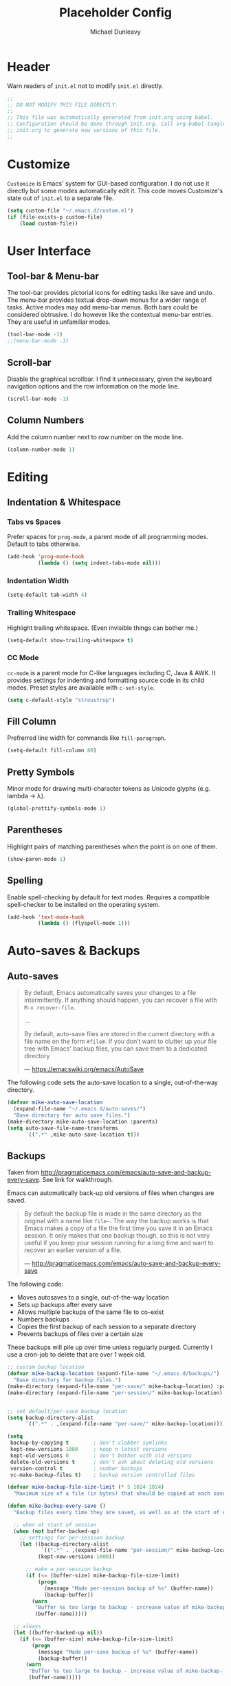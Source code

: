 #+TITLE:    Placeholder Config
#+AUTHOR:   Michael Dunleavy
#+EMAIL:    mike@dunleavy.ie

#+PROPERTY: header-args :tangle yes :comments yes :results silent


* Header

Warn readers of ~init.el~ not to modify ~init.el~ directly.

#+BEGIN_SRC emacs-lisp :comments no
  ;;
  ;; DO NOT MODIFY THIS FILE DIRECTLY.
  ;;
  ;; This file was automatically generated from init.org using babel.
  ;; Configuration should be done through init.org. Call org-babel-tangle from
  ;; init.org to generate new versions of this file.
  ;;

#+END_SRC


* Customize

=Customize= is Emacs' system for GUI-based configuration. I do not use it
directly but some modes automatically edit it. This code moves Customize's state
out of ~init.el~ to a separate file.

#+BEGIN_SRC emacs-lisp
  (setq custom-file "~/.emacs.d/custom.el")
  (if (file-exists-p custom-file)
      (load custom-file))
#+END_SRC


* User Interface

** Tool-bar & Menu-bar

The tool-bar provides pictorial icons for editing tasks like save and undo. The
menu-bar provides textual drop-down menus for a wider range of tasks. Active
modes may add menu-bar menus. Both bars could be considered obtrusive. I do
however like the contextual menu-bar entries. They are useful in unfamiliar
modes.

#+BEGIN_SRC emacs-lisp
  (tool-bar-mode -1)
  ;;(menu-bar-mode -1)
#+END_SRC


** Scroll-bar

Disable the graphical scrollbar. I find it unnecessary, given the keyboard
navigation options and the row information on the mode line.

#+BEGIN_SRC emacs-lisp
  (scroll-bar-mode -1)
#+END_SRC


** Column Numbers

Add the column number next to row number on the mode line.

#+BEGIN_SRC emacs-lisp
  (column-number-mode 1)
#+END_SRC


* Editing

** Indentation & Whitespace

*** Tabs vs Spaces

Prefer spaces for =prog-mode=, a parent mode of all programming modes. Default to
tabs otherwise.

#+BEGIN_SRC emacs-lisp
  (add-hook 'prog-mode-hook
            (lambda () (setq indent-tabs-mode nil)))
#+END_SRC


*** Indentation Width

#+BEGIN_SRC emacs-lisp
  (setq-default tab-width 4)
#+END_SRC


*** Trailing Whitespace

Highlight trailing whitespace. (Even invisible things can bother me.)

#+BEGIN_SRC emacs-lisp
  (setq-default show-trailing-whitespace t)
#+END_SRC


*** CC Mode

=cc-mode= is a parent mode for C-like languages including C, Java & AWK. It
provides settings for indenting and formatting source code in its child
modes. Preset styles are available with ~c-set-style~.

#+BEGIN_SRC emacs-lisp
  (setq c-default-style "stroustrup")
#+END_SRC


** Fill Column

Prefrerred line width for commands like ~fill-paragraph~.

#+BEGIN_SRC emacs-lisp
  (setq-default fill-column 80)
#+END_SRC


** Pretty Symbols

Minor mode for drawing multi-character tokens as Unicode glyphs (e.g. lambda ->
λ).

#+BEGIN_SRC emacs-lisp
  (global-prettify-symbols-mode 1)
#+END_SRC


** Parentheses

Highlight pairs of matching parentheses when the point is on one of them.

#+BEGIN_SRC emacs-lisp
  (show-paren-mode 1)
#+END_SRC


** Spelling

Enable spell-checking by default for text modes. Requires a compatible
spell-checker to be installed on the operating system.

#+BEGIN_SRC emacs-lisp
  (add-hook 'text-mode-hook
            (lambda () (flyspell-mode 1)))
#+END_SRC


* Auto-saves & Backups

** Auto-saves

#+BEGIN_QUOTE
    By default, Emacs automatically saves your changes to a file
    intermittently. If anything should happen, you can recover a file with
    ~M-x recover-file~.

    ...

    By default, auto-save files are stored in the current directory with a
    file name on the form ~#file#~. If you don’t want to clutter up your
    file tree with Emacs' backup files, you can save them to a dedicated
    directory

    --- https://emacswiki.org/emacs/AutoSave
#+END_QUOTE

The following code sets the auto-save location to a single, out-of-the-way
directory.

#+BEGIN_SRC emacs-lisp
  (defvar mike-auto-save-location
    (expand-file-name "~/.emacs.d/auto-saves/")
    "Base directory for auto save files.")
  (make-directory mike-auto-save-location :parents)
  (setq auto-save-file-name-transforms
        `((".*" ,mike-auto-save-location t)))
#+END_SRC


** Backups

Taken from http://pragmaticemacs.com/emacs/auto-save-and-backup-every-save. See
link for walkthrough.

Emacs can automatically back-up old versions of files when changes are saved.

#+BEGIN_QUOTE
    By default the backup file is made in the same directory as the original
    with a name like ~file~~. The way the backup works is that Emacs makes a copy
    of a file the first time you save it in an Emacs session. It only makes that
    one backup though, so this is not very useful if you keep your session
    running for a long time and want to recover an earlier version of a file.

    --- http://pragmaticemacs.com/emacs/auto-save-and-backup-every-save
#+END_QUOTE

The following code:
- Moves autosaves to a single, out-of-the-way location
- Sets up backups after every save
- Allows multiple backups of the same file to co-exist
- Numbers backups
- Copies the first backup of each session to a separate directory
- Prevents backups of files over a certain size

These backups will pile up over time unless regularly purged. Currently I use a
cron-job to delete that are over 1 week old.

#+BEGIN_SRC emacs-lisp
  ;; custom backup location
  (defvar mike-backup-location (expand-file-name "~/.emacs.d/backups/")
    "Base directory for backup files.")
  (make-directory (expand-file-name "per-save/" mike-backup-location) :parents)
  (make-directory (expand-file-name "per-session/" mike-backup-location) :parents)


  ;; set default/per-save backup location
  (setq backup-directory-alist
        `((".*" . ,(expand-file-name "per-save/" mike-backup-location))))

  (setq
   backup-by-copying t        ; don't clobber symlinks
   kept-new-versions 1000     ; keep n latest versions
   kept-old-versions 0        ; don't bother with old versions
   delete-old-versions t      ; don't ask about deleting old versions
   version-control t          ; number backups
   vc-make-backup-files t)    ; backup version controlled files

  (defvar mike-backup-file-size-limit (* 5 1024 1024)
    "Maximum size of a file (in bytes) that should be copied at each savepoint.")

  (defun mike-backup-every-save ()
    "Backup files every time they are saved, as well as at the start of each session."

    ;; when at start of session
    (when (not buffer-backed-up)
      ;; settings for per-session backup
      (let ((backup-directory-alist
             `((".*" . ,(expand-file-name "per-session/" mike-backup-location))))
            (kept-new-versions 1000))

        ;; make a per-session backup
        (if (<= (buffer-size) mike-backup-file-size-limit)
            (progn
              (message "Made per-session backup of %s" (buffer-name))
              (backup-buffer))
          (warn
           "Buffer %s too large to backup - increase value of mike-backup-file-size-limit"
           (buffer-name)))))

    ;; always
    (let ((buffer-backed-up nil))
      (if (<= (buffer-size) mike-backup-file-size-limit)
          (progn
            (message "Made per-save backup of %s" (buffer-name))
            (backup-buffer))
        (warn
         "Buffer %s too large to backup - increase value of mike-backup-file-size-limit"
         (buffer-name)))))

  (add-hook 'before-save-hook 'mike-backup-every-save)
#+END_SRC


* Org

** Indentation

Indent text according to outline structure. (Calls =org-indent-mode=.)

#+BEGIN_SRC emacs-lisp
  (setq org-startup-indented t)
#+END_SRC


** Emphasis

Hide emphasis marker characters (such as '/'s for italics).

#+BEGIN_SRC emacs-lisp
  (setq org-hide-emphasis-markers t)
#+END_SRC


* Miscellaneous

** Symbolic Links

When visiting a symlink to a version controlled file, do not follow the
symlink. (Of particular interest to me, don't follow this file to my dotfiles
directory.)

#+BEGIN_SRC emacs-lisp
  (setq vc-follow-symlinks nil)
#+END_SRC


* 3rd Party Packages

** Prerequisites

Package's are a built-in feature since Emacs 24 (although they were available
earlier).

#+BEGIN_SRC emacs-lisp
  (require 'package)
#+END_SRC


** MELPA

https://melpa.org/

Add MELPA Stable to the package archives list. Use https if possible, elsewise
warn and use http. Taken from https://melpa.org/#/getting-started.

#+BEGIN_SRC emacs-lisp
  (let* ((no-ssl (and (memq system-type '(windows-nt ms-dos))
                      (not (gnutls-available-p))))
         (proto (if no-ssl "http" "https")))
    (when no-ssl
      (warn "\
  Your version of Emacs does not support SSL connections,
  which is unsafe because it allows man-in-the-middle attacks.
  There are two things you can do about this warning:
  1. Install an Emacs version that does support SSL and be safe.
  2. Remove this warning from your init file so you won't see it again."))
    ;; Comment/uncomment these two lines to enable/disable MELPA and
    ;; MELPA Stable as desired
    ;;(add-to-list 'package-archives
    ;;             (cons "melpa" (concat proto "://melpa.org/packages/")) t)
    (add-to-list 'package-archives
                 (cons "melpa-stable"
                       (concat proto "://stable.melpa.org/packages/"))
                 t)
    (when (< emacs-major-version 24)
      ;; For important compatibility libraries like cl-lib
      (add-to-list 'package-archives
                   (cons "gnu" (concat proto "://elpa.gnu.org/packages/")))))
#+END_SRC


** Early Package Initialisation

By default packages are initialised (ie. loaded and activated) after ~init.el~ is
run. Manually initialising them early makes them available for use in ~init.el~.

#+BEGIN_SRC emacs-lisp
  (package-initialize)
#+END_SRC


** Use-package

https://github.com/jwiegley/use-package

=use-package= is a package configuration tool.

The following code checks that use-package is installed and downloads it if it
isn't. This is done entirely with Emacs' built-in package management tools. All
other packages should be setup with use-package instead.

#+BEGIN_SRC emacs-lisp
  (unless (package-installed-p 'use-package)
    (package-refresh-contents)
    (package-install 'use-package))
  (eval-when-compile
    (require 'use-package))
#+END_SRC


** C#

https://github.com/josteink/csharp-mode

#+BEGIN_SRC emacs-lisp
  (use-package csharp-mode
    :ensure t)
#+END_SRC


** Company

https://company-mode.github.io/

Auto-completion engine.

#+BEGIN_SRC emacs-lisp
  (use-package company
    :ensure t
    :hook (prog-mode . company-mode)
    :config
    (setq company-idle-delay 0)
    (setq company-minimum-prefix-length 1))
#+END_SRC


** Flycheck

https://www.flycheck.org/en/latest/

Programming syntax checker.

#+BEGIN_SRC emacs-lisp
  (use-package flycheck
    :ensure t
    :init (global-flycheck-mode t))
#+END_SRC


** Language Server Protocol (LSP)

https://microsoft.github.io/language-server-protocol/
https://github.com/emacs-lsp/lsp-mode

A protocol for communication between text editors and language
implementations. Provides a generic way to turn editors into IDEs.

#+BEGIN_SRC emacs-lisp
  (use-package lsp-mode
    :ensure t
    :hook (scala-mode . lsp))
#+END_SRC


*** Company LSP

https://github.com/tigersoldier/company-lsp

Company completion support for lsp-mode.

#+BEGIN_SRC emacs-lisp
  (use-package company-lsp
    :ensure t
    :after company
    :config (push 'company-lsp company-backends))
#+END_SRC


*** LSP UI

https://github.com/emacs-lsp/lsp-ui

Advanced user interface features for lsp-mode.

#+BEGIN_SRC emacs-lisp
  (use-package lsp-ui
    :ensure t
    :after flycheck
    :hook lsp-mode
    :config (setq lsp-prefer-flymake nil))
#+END_SRC



** Try

https://github.com/larstvei/Try

=Try= allows you to try download and use a package without permanently saving it
to your system. In other words it lets you try a package out before installing.

#+BEGIN_SRC emacs-lisp
  (use-package try
    :ensure t)
#+END_SRC


** Scala

https://www.scala-lang.org/
https://github.com/hvesalai/emacs-scala-mode

The Scala programming language.

#+BEGIN_SRC emacs-lisp
  (use-package scala-mode
    :ensure t
    :interpreter "scala")
#+END_SRC


*** SBT

https://www.scala-sbt.org/
https://github.com/hvesalai/emacs-sbt-mode

The Scala Build Tool.

#+BEGIN_SRC emacs-lisp
  (use-package sbt-mode
    :ensure t
    :commands sbt-start sbt-command
    :config
    ;; WORKAROUND: allows using SPACE when in the minibuffer
    (substitute-key-definition
     'minibuffer-complete-word
     'self-insert-command
     minibuffer-local-completion-map))
#+END_SRC


** Which-key

https://github.com/justbur/emacs-which-key

Displays suggestions for unfinished key-bindings.

#+BEGIN_SRC emacs-lisp
  (use-package which-key
    :ensure t
    :config (which-key-mode))
#+END_SRC

